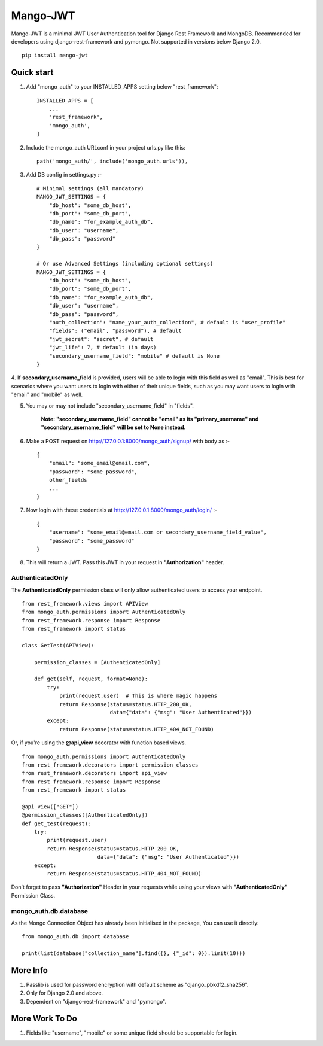 =========
Mango-JWT
=========

Mango-JWT is a minimal JWT User Authentication tool for Django Rest Framework and MongoDB. Recommended for developers using django-rest-framework and pymongo. Not supported in versions below Django 2.0. ::

    pip install mango-jwt



Quick start
-----------

1. Add "mongo_auth" to your INSTALLED_APPS setting below "rest_framework"::

    INSTALLED_APPS = [
        ...
        'rest_framework',
        'mongo_auth',
    ]


2. Include the mongo_auth URLconf in your project urls.py like this::

    path('mongo_auth/', include('mongo_auth.urls')),

3. Add DB config in settings.py :- ::

    # Minimal settings (all mandatory)
    MANGO_JWT_SETTINGS = {
        "db_host": "some_db_host",
        "db_port": "some_db_port",
        "db_name": "for_example_auth_db",
        "db_user": "username",
        "db_pass": "password"
    }

    # Or use Advanced Settings (including optional settings)
    MANGO_JWT_SETTINGS = {
        "db_host": "some_db_host",
        "db_port": "some_db_port",
        "db_name": "for_example_auth_db",
        "db_user": "username",
        "db_pass": "password",
        "auth_collection": "name_your_auth_collection", # default is "user_profile"
        "fields": ("email", "password"), # default
        "jwt_secret": "secret", # default
        "jwt_life": 7, # default (in days)
        "secondary_username_field": "mobile" # default is None
    }


4. If **secondary_username_field** is provided, users will be able to login with this field as well as "email". This is best for scenarios where you want users to login with either of their unique fields,
such as you may want users to login with "email" and "mobile" as well.

5. You may or may not include "secondary_username_field" in "fields".

    **Note: "secondary_username_field" cannot be "email" as its "primary_username" and "secondary_username_field" will be set to None instead.**

6. Make a POST request on http://127.0.0.1:8000/mongo_auth/signup/ with body as :- ::

    {
        "email": "some_email@email.com",
        "password": "some_password",
        other_fields
        ...
    }

7. Now login with these credentials at http://127.0.0.1:8000/mongo_auth/login/ :- ::

    {
        "username": "some_email@email.com or secondary_username_field_value",
        "password": "some_password"
    }

8. This will return a JWT. Pass this JWT in your request in **"Authorization"** header.

---------------------------
AuthenticatedOnly
---------------------------

The **AuthenticatedOnly** permission class will only allow authenticated users to access your endpoint. ::

    from rest_framework.views import APIView
    from mongo_auth.permissions import AuthenticatedOnly
    from rest_framework.response import Response
    from rest_framework import status

    class GetTest(APIView):

        permission_classes = [AuthenticatedOnly]

        def get(self, request, format=None):
            try:
                print(request.user)  # This is where magic happens
                return Response(status=status.HTTP_200_OK,
                                data={"data": {"msg": "User Authenticated"}})
            except:
                return Response(status=status.HTTP_404_NOT_FOUND)


Or, if you're using the **@api_view** decorator with function based views. ::

    from mongo_auth.permissions import AuthenticatedOnly
    from rest_framework.decorators import permission_classes
    from rest_framework.decorators import api_view
    from rest_framework.response import Response
    from rest_framework import status

    @api_view(["GET"])
    @permission_classes([AuthenticatedOnly])
    def get_test(request):
        try:
            print(request.user)
            return Response(status=status.HTTP_200_OK,
                            data={"data": {"msg": "User Authenticated"}})
        except:
            return Response(status=status.HTTP_404_NOT_FOUND)


Don't forget to pass **"Authorization"** Header in your requests while using your views with **"AuthenticatedOnly"** Permission Class.

----------------------
mongo_auth.db.database
----------------------

As the Mongo Connection Object has already been initialised in the package, You can use it directly::

    from mongo_auth.db import database

    print(list(database["collection_name"].find({}, {"_id": 0}).limit(10)))


More Info
---------

1. Passlib is used for password encryption with default scheme as "django_pbkdf2_sha256".

2. Only for Django 2.0 and above.

3. Dependent on "django-rest-framework" and "pymongo".

More Work To Do
---------------

1. Fields like "username", "mobile" or some unique field should be supportable for login.
